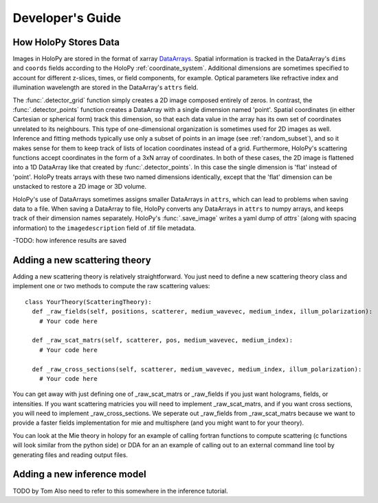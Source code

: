 ..  _dev_tutorial

Developer's Guide
=================

..  _xarray:
How HoloPy Stores Data
~~~~~~~~~~~~~~~~~~~~~~
Images in HoloPy are stored in the format of xarray `DataArrays <http://xarray.pydata.org/en/stable/data-structures.html#dataarray>`_.
Spatial information is tracked in the DataArray's ``dims`` and ``coords`` fields according to the HoloPy :ref:`coordinate_system`.
Additional dimensions are sometimes specified to account for different z-slices, times, or field components, for example. 
Optical parameters like refractive index and illumination wavelength are stored in the DataArray's ``attrs`` field. 

The :func:`.detector_grid` function simply creates a 2D image composed entirely of zeros. 
In contrast, the :func:`.detector_points` function creates a DataArray with a single dimension named 'point'.
Spatial coordinates (in either Cartesian or spherical form) track this dimension, so that each data value in the array has its own set of coordinates unrelated to its neighbours.
This type of one-dimensional organization is sometimes used for 2D images as well. 
Inference and fitting methods typically use only a subset of points in an image (see :ref:`random_subset`), and so it makes sense for them to keep track of lists of location coordinates instead of a grid.
Furthermore, HoloPy's scattering functions accept coordinates in the form of a 3xN array of coordinates. In both of these cases, the 2D image is flattened into a 1D DataArray like that created by :func:`.detector_points`.
In this case the single dimension is 'flat' instead of 'point'. HoloPy treats arrays with these two named dimensions identically, except that the 'flat' dimension can be unstacked to restore a 2D image or 3D volume. 

HoloPy's use of DataArrays sometimes assigns smaller DataArrays in ``attrs``, which can lead to problems when saving data to a file.
When saving a DataArray to file, HoloPy converts any DataArrays in ``attrs`` to numpy arrays, and keeps track of their dimension names separately.
HoloPy's :func:`.save_image` writes a yaml dump of `attrs`` (along with spacing information) to the ``imagedescription`` field of .tif file metadata. 

-TODO: how inference results are saved

..  _scat_theory:
Adding a new scattering theory
~~~~~~~~~~~~~~~~~~~~~~~~~~~~~~

Adding a new scattering theory is relatively straightforward. You just need to
define a new scattering theory class and implement one or two methods to compute
the raw scattering values::

  class YourTheory(ScatteringTheory):
    def _raw_fields(self, positions, scatterer, medium_wavevec, medium_index, illum_polarization):
      # Your code here

    def _raw_scat_matrs(self, scatterer, pos, medium_wavevec, medium_index):
      # Your code here

    def _raw_cross_sections(self, scatterer, medium_wavevec, medium_index, illum_polarization):
      # Your code here

You can get away with just defining one of _raw_scat_matrs or _raw_fields if you
just want holograms, fields, or intensities. If you want scattering matricies
you will need to implement _raw_scat_matrs, and if you want cross sections, you
will need to implement _raw_cross_sections. We seperate out _raw_fields from
_raw_scat_matrs because we want to provide a faster fields implementation for
mie and multisphere (and you might want to for your theory).

You can look at the Mie theory in holopy for an example of calling fortran
functions to compute scattering (c functions will look similar from the python
side) or DDA for an an example of calling out to an external command line tool
by generating files and reading output files.

..  _infer_model:
Adding a new inference model
~~~~~~~~~~~~~~~~~~~~~~~~~~~~
TODO by Tom
Also need to refer to this somewhere in the inference tutorial.
